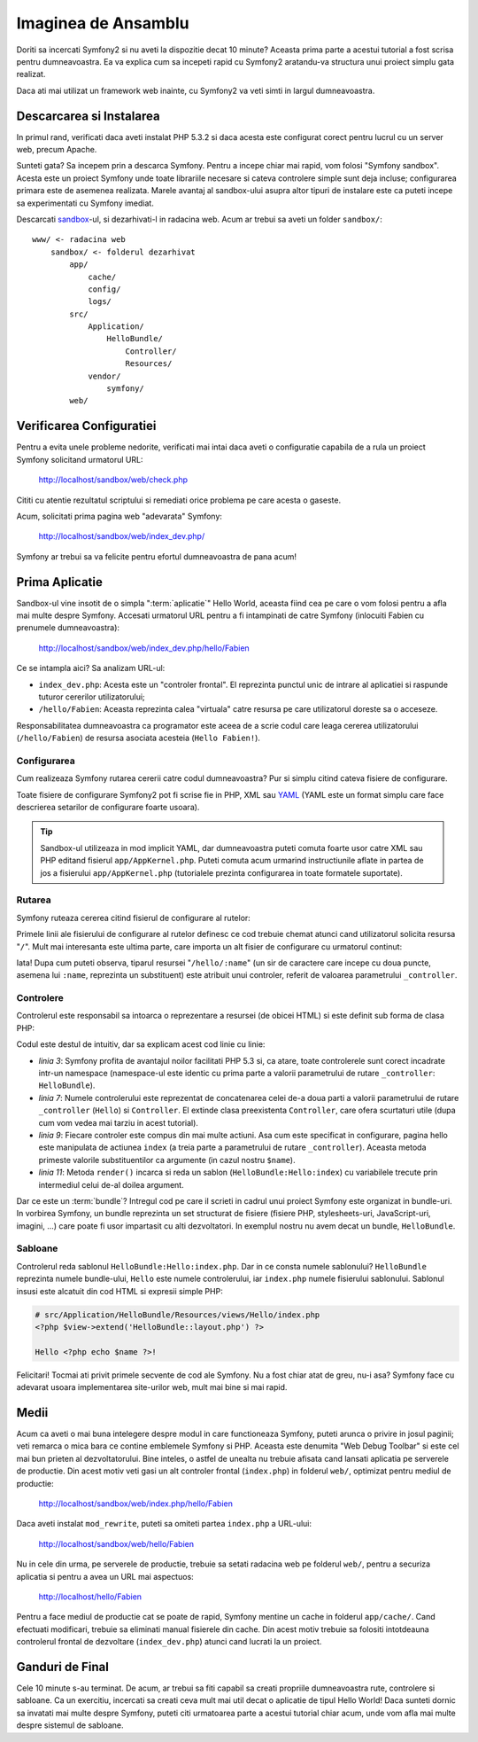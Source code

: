 Imaginea de Ansamblu
====================

Doriti sa incercati Symfony2 si nu aveti la dispozitie decat 10 minute? Aceasta
prima parte a acestui tutorial a fost scrisa pentru dumneavoastra. Ea va explica
cum sa incepeti rapid cu Symfony2 aratandu-va structura unui proiect simplu gata
realizat.

Daca ati mai utilizat un framework web inainte, cu Symfony2 va veti simti in
largul dumneavoastra.

.. index::
   pair: Sandbox; Download

Descarcarea si Instalarea
-------------------------

In primul rand, verificati daca aveti instalat PHP 5.3.2 si daca acesta este
configurat corect pentru lucrul cu un server web, precum Apache.

Sunteti gata? Sa incepem prin a descarca Symfony. Pentru a incepe chiar mai
rapid, vom folosi "Symfony sandbox". Acesta este un proiect Symfony unde toate
librariile necesare si cateva controlere simple sunt deja incluse; configurarea
primara este de asemenea realizata. Marele avantaj al sandbox-ului asupra altor
tipuri de instalare este ca puteti incepe sa experimentati cu Symfony imediat.

Descarcati `sandbox`_-ul, si dezarhivati-l in radacina web. Acum ar trebui sa
aveti un folder ``sandbox/``::

    www/ <- radacina web
        sandbox/ <- folderul dezarhivat
            app/
                cache/
                config/
                logs/
            src/
                Application/
                    HelloBundle/
                        Controller/
                        Resources/
                vendor/
                    symfony/
            web/

.. index::
   single: Installation; Check

Verificarea Configuratiei
-------------------------

Pentru a evita unele probleme nedorite, verificati mai intai daca aveti o
configuratie capabila de a rula un proiect Symfony solicitand urmatorul URL:

    http://localhost/sandbox/web/check.php

Cititi cu atentie rezultatul scriptului si remediati orice problema pe care
acesta o gaseste.

Acum, solicitati prima pagina web "adevarata" Symfony:

    http://localhost/sandbox/web/index_dev.php/

Symfony ar trebui sa va felicite pentru efortul dumneavoastra de pana acum!

Prima Aplicatie
---------------

Sandbox-ul vine insotit de o simpla ":term:`aplicatie`" Hello World, aceasta
fiind cea pe care o vom folosi pentru a afla mai multe despre Symfony. Accesati
urmatorul URL pentru a fi intampinati de catre Symfony (inlocuiti Fabien cu
prenumele dumneavoastra):

    http://localhost/sandbox/web/index_dev.php/hello/Fabien

Ce se intampla aici? Sa analizam URL-ul:

.. index:: Front Controller

* ``index_dev.php``: Acesta este un "controler frontal". El reprezinta punctul
  unic de intrare al aplicatiei si raspunde tuturor cererilor utilizatorului;

* ``/hello/Fabien``: Aceasta reprezinta calea "virtuala" catre resursa pe care
  utilizatorul doreste sa o acceseze.

Responsabilitatea dumneavoastra ca programator este aceea de a scrie codul care
leaga cererea utilizatorului (``/hello/Fabien``) de resursa asociata acesteia
(``Hello Fabien!``).

.. index::
   single: Configuration

Configurarea
~~~~~~~~~~~~

Cum realizeaza Symfony rutarea cererii catre codul dumneavoastra? Pur si simplu
citind cateva fisiere de configurare.

Toate fisiere de configurare Symfony2 pot fi scrise fie in PHP, XML sau `YAML`_
(YAML este un format simplu care face descrierea setarilor de configurare foarte
usoara).

.. tip::

   Sandbox-ul utilizeaza in mod implicit YAML, dar dumneavoastra puteti comuta
   foarte usor catre XML sau PHP editand fisierul ``app/AppKernel.php``. Puteti
   comuta acum urmarind instructiunile aflate in partea de jos a fisierului
   ``app/AppKernel.php`` (tutorialele prezinta configurarea in toate formatele
   suportate).

.. index::
   single: Routing
   pair: Configuration; Routing

Rutarea
~~~~~~~

Symfony ruteaza cererea citind fisierul de configurare al rutelor:

.. configuration-block::

    .. code-block:: yaml

        # app/config/routing.yml
        homepage:
            pattern:  /
            defaults: { _controller: FrameworkBundle:Default:index }

        hello:
            resource: HelloBundle/Resources/config/routing.yml

    .. code-block:: xml

        <!-- app/config/routing.xml -->
        <?xml version="1.0" encoding="UTF-8" ?>

        <routes xmlns="http://www.symfony-project.org/schema/routing"
            xmlns:xsi="http://www.w3.org/2001/XMLSchema-instance"
            xsi:schemaLocation="http://www.symfony-project.org/schema/routing http://www.symfony-project.org/schema/routing/routing-1.0.xsd">

            <route id="homepage" pattern="/">
                <default key="_controller">FrameworkBundle:Default:index</default>
            </route>

            <import resource="HelloBundle/Resources/config/routing.xml" />
        </routes>

    .. code-block:: php

        // app/config/routing.php
        use Symfony\Component\Routing\RouteCollection;
        use Symfony\Component\Routing\Route;

        $collection = new RouteCollection();
        $collection->addRoute('homepage', new Route('/', array(
            '_controller' => 'FrameworkBundle:Default:index',
        )));
        $collection->addCollection($loader->import("HelloBundle/Resources/config/routing.php"));

        return $collection;

Primele linii ale fisierului de configurare al rutelor definesc ce cod trebuie
chemat atunci cand utilizatorul solicita resursa "``/``". Mult mai interesanta
este ultima parte, care importa un alt fisier de configurare cu urmatorul
continut:

.. configuration-block::

    .. code-block:: yaml

        # src/Application/HelloBundle/Resources/config/routing.yml
        hello:
            pattern:  /hello/:name
            defaults: { _controller: HelloBundle:Hello:index }

    .. code-block:: xml

        <!-- src/Application/HelloBundle/Resources/config/routing.xml -->
        <?xml version="1.0" encoding="UTF-8" ?>

        <routes xmlns="http://www.symfony-project.org/schema/routing"
            xmlns:xsi="http://www.w3.org/2001/XMLSchema-instance"
            xsi:schemaLocation="http://www.symfony-project.org/schema/routing http://www.symfony-project.org/schema/routing/routing-1.0.xsd">

            <route id="hello" pattern="/hello/:name">
                <default key="_controller">HelloBundle:Hello:index</default>
            </route>
        </routes>

    .. code-block:: php

        // src/Application/HelloBundle/Resources/config/routing.php
        use Symfony\Component\Routing\RouteCollection;
        use Symfony\Component\Routing\Route;

        $collection = new RouteCollection();
        $collection->addRoute('hello', new Route('/hello/:name', array(
            '_controller' => 'HelloBundle:Hello:index',
        )));

        return $collection;

Iata! Dupa cum puteti observa, tiparul resursei "``/hello/:name``" (un sir
de caractere care incepe cu doua puncte, asemena lui ``:name``, reprezinta un
substituent) este atribuit unui controler, referit de valoarea parametrului
``_controller``.

.. index::
   single: Controller
   single: MVC; Controller

Controlere
~~~~~~~~~~

Controlerul este responsabil sa intoarca o reprezentare a resursei (de obicei
HTML) si este definit sub forma de clasa PHP:

.. code-block:: php
   :linenos:

    // src/Application/HelloBundle/Controller/HelloController.php

    namespace Application\HelloBundle\Controller;

    use Symfony\Bundle\FrameworkBundle\Controller\Controller;

    class HelloController extends Controller
    {
        public function indexAction($name)
        {
            return $this->render('HelloBundle:Hello:index.php', array('name' => $name));
        }
    }

Codul este destul de intuitiv, dar sa explicam acest cod linie cu linie:

* *linia 3*: Symfony profita de avantajul noilor facilitati PHP 5.3 si, ca
  atare, toate controlerele sunt corect incadrate intr-un namespace
  (namespace-ul este identic cu prima parte a valorii parametrului de rutare
  ``_controller``: ``HelloBundle``).

* *linia 7*: Numele controlerului este reprezentat de concatenarea celei de-a
  doua parti a valorii parametrului de rutare ``_controller`` (``Hello``) si
  ``Controller``. El extinde clasa preexistenta ``Controller``, care ofera
  scurtaturi utile (dupa cum vom vedea mai tarziu in acest tutorial).

* *linia 9*: Fiecare controler este compus din mai multe actiuni. Asa cum este
  specificat in configurare, pagina hello este manipulata de actiunea ``index``
  (a treia parte a parametrului de rutare ``_controller``). Aceasta metoda
  primeste valorile substituentilor ca argumente (in cazul nostru ``$name``).

* *linia 11*: Metoda ``render()`` incarca si reda un sablon
  (``HelloBundle:Hello:index``) cu variabilele trecute prin intermediul celui
  de-al doilea argument.

Dar ce este un :term:`bundle`? Intregul cod pe care il scrieti in cadrul unui
proiect Symfony este organizat in bundle-uri. In vorbirea Symfony, un bundle
reprezinta un set structurat de fisiere (fisiere PHP, stylesheets-uri,
JavaScript-uri, imagini, ...) care poate fi usor impartasit cu alti
dezvoltatori. In exemplul nostru nu avem decat un bundle, ``HelloBundle``.

Sabloane
~~~~~~~~

Controlerul reda sablonul ``HelloBundle:Hello:index.php``. Dar in ce consta
numele sablonului? ``HelloBundle`` reprezinta numele bundle-ului, ``Hello`` este
numele controlerului, iar ``index.php`` numele fisierului sablonului. Sablonul
insusi este alcatuit din cod HTML si expresii simple PHP:

.. code-block:: html+php

    # src/Application/HelloBundle/Resources/views/Hello/index.php
    <?php $view->extend('HelloBundle::layout.php') ?>

    Hello <?php echo $name ?>!

Felicitari! Tocmai ati privit primele secvente de cod ale Symfony. Nu a fost
chiar atat de greu, nu-i asa? Symfony face cu adevarat usoara implementarea
site-urilor web, mult mai bine si mai rapid.

.. index::
   single: Environment
   single: Configuration; Environment

Medii
-----

Acum ca aveti o mai buna intelegere despre modul in care functioneaza Symfony,
puteti arunca o privire in josul paginii; veti remarca o mica bara ce contine
emblemele Symfony si PHP. Aceasta este denumita "Web Debug Toolbar" si este
cel mai bun prieten al dezvoltatorului. Bine inteles, o astfel de unealta nu
trebuie afisata cand lansati aplicatia pe serverele de productie. Din acest
motiv veti gasi un alt controler frontal (``index.php``) in folderul ``web/``,
optimizat pentru mediul de productie:

    http://localhost/sandbox/web/index.php/hello/Fabien

Daca aveti instalat ``mod_rewrite``, puteti sa omiteti partea ``index.php`` a
URL-ului:

    http://localhost/sandbox/web/hello/Fabien

Nu in cele din urma, pe serverele de productie, trebuie sa setati radacina web
pe folderul ``web/``, pentru a securiza aplicatia si pentru a avea un URL mai
aspectuos:

    http://localhost/hello/Fabien

Pentru a face mediul de productie cat se poate de rapid, Symfony mentine un
cache in folderul ``app/cache/``. Cand efectuati modificari, trebuie sa
eliminati manual fisierele din cache. Din acest motiv trebuie sa folositi
intotdeauna controlerul frontal de dezvoltare (``index_dev.php``) atunci cand
lucrati la un proiect.

Ganduri de Final
----------------

Cele 10 minute s-au terminat. De acum, ar trebui sa fiti capabil sa creati
propriile dumneavoastra rute, controlere si sabloane. Ca un exercitiu, incercati
sa creati ceva mult mai util decat o aplicatie de tipul Hello World! Daca
sunteti dornic sa invatati mai multe despre Symfony, puteti citi urmatoarea
parte a acestui tutorial chiar acum, unde vom afla mai multe despre sistemul
de sabloane.

.. _sandbox: http://symfony-reloaded.org/code#sandbox
.. _YAML:    http://www.yaml.org/

